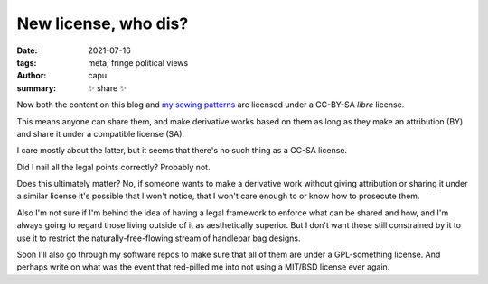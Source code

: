 ======================
New license, who dis?
======================
:date: 2021-07-16
:tags: meta, fringe political views
:author: capu
:summary: ✨ share ✨

Now both the content on this blog and `my sewing patterns
<https://github.com/juanpcapurro/sewing>`_ are licensed under a CC-BY-SA
*libre* license.

This means anyone can share them, and make derivative works based on them as
long as they make an attribution (BY) and share it under a compatible license
(SA).

I care mostly about the latter, but it seems that there's no such thing as a
CC-SA license.

Did I nail all the legal points correctly? Probably not.

Does this ultimately matter? No, if someone wants to make a derivative work
without giving attribution or sharing it under a similar license it's possible
that I won't notice, that I won't care enough to or know how to prosecute them.

Also I'm not sure if I'm behind the idea of having a legal framework to enforce
what can be shared and how, and I'm always going to regard those living outside
of it as aesthetically superior. But I don't want those still constrained by it
to use it to restrict the naturally-free-flowing stream of handlebar bag
designs.

Soon I'll also go through my software repos to make sure that all of them are
under a GPL-something license. And perhaps write on what was the event that
red-pilled me into not using a MIT/BSD license ever again.

